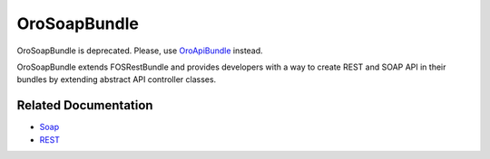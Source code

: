 .. _bundle-docs-platform-soap-bundle:

OroSoapBundle
=============

OroSoapBundle is deprecated. Please, use `OroApiBundle <https://github.com/oroinc/platform/tree/master/src/Oro/Bundle/ApiBundle>`__ instead.

OroSoapBundle extends FOSRestBundle and provides developers with a way to create REST and SOAP API in their bundles by extending abstract API controller classes.

Related Documentation
---------------------

* `Soap <https://github.com/laboro/platform/tree/master/src/Oro/Bundle/SoapBundle#soap>`__
* `REST <https://github.com/laboro/platform/tree/master/src/Oro/Bundle/SoapBundle#rest>`__
